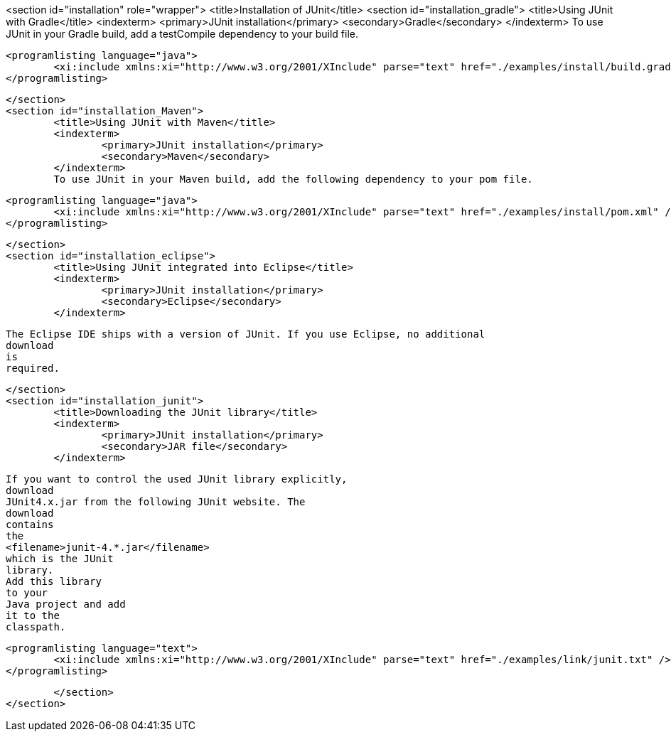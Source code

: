 <section id="installation" role="wrapper">
	<title>Installation of JUnit</title>
	<section id="installation_gradle">
		<title>Using JUnit with Gradle</title>
		<indexterm>
			<primary>JUnit installation</primary>
			<secondary>Gradle</secondary>
		</indexterm>
		To use JUnit in your Gradle build, add a testCompile dependency to your build file.
		
			<programlisting language="java">
				<xi:include xmlns:xi="http://www.w3.org/2001/XInclude" parse="text" href="./examples/install/build.gradle" />
			</programlisting>
		


	</section>
	<section id="installation_Maven">
		<title>Using JUnit with Maven</title>
		<indexterm>
			<primary>JUnit installation</primary>
			<secondary>Maven</secondary>
		</indexterm>
		To use JUnit in your Maven build, add the following dependency to your pom file.
		
			<programlisting language="java">
				<xi:include xmlns:xi="http://www.w3.org/2001/XInclude" parse="text" href="./examples/install/pom.xml" />
			</programlisting>
		


	</section>
	<section id="installation_eclipse">
		<title>Using JUnit integrated into Eclipse</title>
		<indexterm>
			<primary>JUnit installation</primary>
			<secondary>Eclipse</secondary>
		</indexterm>
		
			The Eclipse IDE ships with a version of JUnit. If you use Eclipse, no additional
			download
			is
			required.
		

	</section>
	<section id="installation_junit">
		<title>Downloading the JUnit library</title>
		<indexterm>
			<primary>JUnit installation</primary>
			<secondary>JAR file</secondary>
		</indexterm>
		
			If you want to control the used JUnit library explicitly,
			download
			JUnit4.x.jar from the following JUnit website. The
			download
			contains
			the
			<filename>junit-4.*.jar</filename>
			which is the JUnit
			library.
			Add this library
			to your
			Java project and add
			it to the
			classpath.
		
		
			<programlisting language="text">
				<xi:include xmlns:xi="http://www.w3.org/2001/XInclude" parse="text" href="./examples/link/junit.txt" />
			</programlisting>
		

	</section>
</section>
